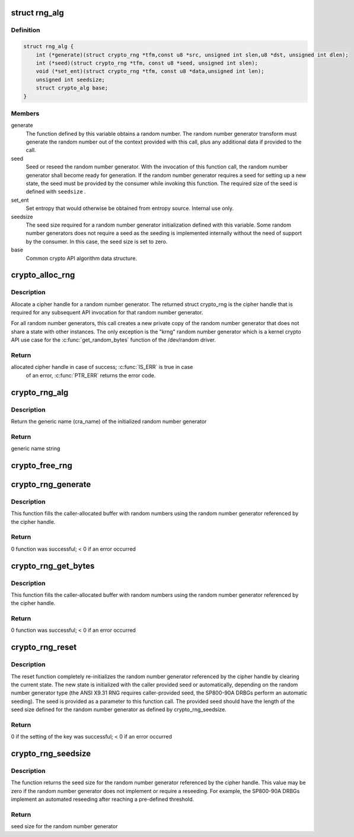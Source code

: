 .. -*- coding: utf-8; mode: rst -*-
.. src-file: include/crypto/rng.h

.. _`rng_alg`:

struct rng_alg
==============

.. c:type:: struct rng_alg

    random number generator definition

.. _`rng_alg.definition`:

Definition
----------

.. code-block:: c

    struct rng_alg {
        int (*generate)(struct crypto_rng *tfm,const u8 *src, unsigned int slen,u8 *dst, unsigned int dlen);
        int (*seed)(struct crypto_rng *tfm, const u8 *seed, unsigned int slen);
        void (*set_ent)(struct crypto_rng *tfm, const u8 *data,unsigned int len);
        unsigned int seedsize;
        struct crypto_alg base;
    }

.. _`rng_alg.members`:

Members
-------

generate
    The function defined by this variable obtains a
    random number. The random number generator transform
    must generate the random number out of the context
    provided with this call, plus any additional data
    if provided to the call.

seed
    Seed or reseed the random number generator.  With the
    invocation of this function call, the random number
    generator shall become ready for generation.  If the
    random number generator requires a seed for setting
    up a new state, the seed must be provided by the
    consumer while invoking this function. The required
    size of the seed is defined with \ ``seedsize``\  .

set_ent
    Set entropy that would otherwise be obtained from
    entropy source.  Internal use only.

seedsize
    The seed size required for a random number generator
    initialization defined with this variable. Some
    random number generators does not require a seed
    as the seeding is implemented internally without
    the need of support by the consumer. In this case,
    the seed size is set to zero.

base
    Common crypto API algorithm data structure.

.. _`crypto_alloc_rng`:

crypto_alloc_rng
================

.. c:function:: struct crypto_rng *crypto_alloc_rng(const char *alg_name, u32 type, u32 mask)

    - allocate RNG handle

    :param const char \*alg_name:
        is the cra_name / name or cra_driver_name / driver name of the
        message digest cipher

    :param u32 type:
        specifies the type of the cipher

    :param u32 mask:
        specifies the mask for the cipher

.. _`crypto_alloc_rng.description`:

Description
-----------

Allocate a cipher handle for a random number generator. The returned struct
crypto_rng is the cipher handle that is required for any subsequent
API invocation for that random number generator.

For all random number generators, this call creates a new private copy of
the random number generator that does not share a state with other
instances. The only exception is the "krng" random number generator which
is a kernel crypto API use case for the \ :c:func:`get_random_bytes`\  function of the
/dev/random driver.

.. _`crypto_alloc_rng.return`:

Return
------

allocated cipher handle in case of success; \ :c:func:`IS_ERR`\  is true in case
        of an error, \ :c:func:`PTR_ERR`\  returns the error code.

.. _`crypto_rng_alg`:

crypto_rng_alg
==============

.. c:function:: struct rng_alg *crypto_rng_alg(struct crypto_rng *tfm)

    obtain name of RNG

    :param struct crypto_rng \*tfm:
        cipher handle

.. _`crypto_rng_alg.description`:

Description
-----------

Return the generic name (cra_name) of the initialized random number generator

.. _`crypto_rng_alg.return`:

Return
------

generic name string

.. _`crypto_free_rng`:

crypto_free_rng
===============

.. c:function:: void crypto_free_rng(struct crypto_rng *tfm)

    zeroize and free RNG handle

    :param struct crypto_rng \*tfm:
        cipher handle to be freed

.. _`crypto_rng_generate`:

crypto_rng_generate
===================

.. c:function:: int crypto_rng_generate(struct crypto_rng *tfm, const u8 *src, unsigned int slen, u8 *dst, unsigned int dlen)

    get random number

    :param struct crypto_rng \*tfm:
        cipher handle

    :param const u8 \*src:
        Input buffer holding additional data, may be NULL

    :param unsigned int slen:
        Length of additional data

    :param u8 \*dst:
        output buffer holding the random numbers

    :param unsigned int dlen:
        length of the output buffer

.. _`crypto_rng_generate.description`:

Description
-----------

This function fills the caller-allocated buffer with random
numbers using the random number generator referenced by the
cipher handle.

.. _`crypto_rng_generate.return`:

Return
------

0 function was successful; < 0 if an error occurred

.. _`crypto_rng_get_bytes`:

crypto_rng_get_bytes
====================

.. c:function:: int crypto_rng_get_bytes(struct crypto_rng *tfm, u8 *rdata, unsigned int dlen)

    get random number

    :param struct crypto_rng \*tfm:
        cipher handle

    :param u8 \*rdata:
        output buffer holding the random numbers

    :param unsigned int dlen:
        length of the output buffer

.. _`crypto_rng_get_bytes.description`:

Description
-----------

This function fills the caller-allocated buffer with random numbers using the
random number generator referenced by the cipher handle.

.. _`crypto_rng_get_bytes.return`:

Return
------

0 function was successful; < 0 if an error occurred

.. _`crypto_rng_reset`:

crypto_rng_reset
================

.. c:function:: int crypto_rng_reset(struct crypto_rng *tfm, const u8 *seed, unsigned int slen)

    re-initialize the RNG

    :param struct crypto_rng \*tfm:
        cipher handle

    :param const u8 \*seed:
        seed input data

    :param unsigned int slen:
        length of the seed input data

.. _`crypto_rng_reset.description`:

Description
-----------

The reset function completely re-initializes the random number generator
referenced by the cipher handle by clearing the current state. The new state
is initialized with the caller provided seed or automatically, depending
on the random number generator type (the ANSI X9.31 RNG requires
caller-provided seed, the SP800-90A DRBGs perform an automatic seeding).
The seed is provided as a parameter to this function call. The provided seed
should have the length of the seed size defined for the random number
generator as defined by crypto_rng_seedsize.

.. _`crypto_rng_reset.return`:

Return
------

0 if the setting of the key was successful; < 0 if an error occurred

.. _`crypto_rng_seedsize`:

crypto_rng_seedsize
===================

.. c:function:: int crypto_rng_seedsize(struct crypto_rng *tfm)

    obtain seed size of RNG

    :param struct crypto_rng \*tfm:
        cipher handle

.. _`crypto_rng_seedsize.description`:

Description
-----------

The function returns the seed size for the random number generator
referenced by the cipher handle. This value may be zero if the random
number generator does not implement or require a reseeding. For example,
the SP800-90A DRBGs implement an automated reseeding after reaching a
pre-defined threshold.

.. _`crypto_rng_seedsize.return`:

Return
------

seed size for the random number generator

.. This file was automatic generated / don't edit.

